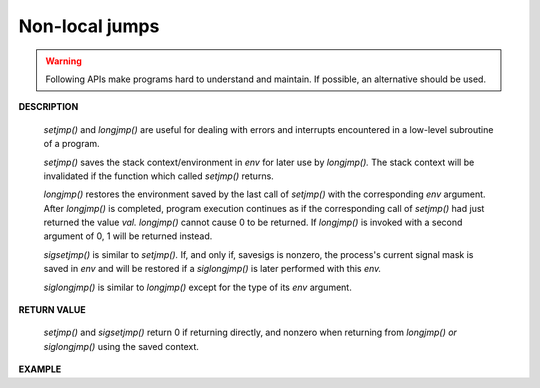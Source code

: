 ***************
Non-local jumps
***************

.. warning::

   Following APIs make programs hard to understand and maintain.  
   If possible, an alternative should be used.

**DESCRIPTION**

   .. code-block:: c
      :caption: SYNOPSIS
      
      /*    
         setjmp, sigsetjmp - save stack context for nonlocal goto
         longjmp, siglongjmp - nonlocal jump to a saved stack context
      */
      #include <setjmp.h>
      int setjmp(jmp_buf env);
      void longjmp(jmp_buf env, int val);

      int sigsetjmp(sigjmp_buf env, int savesigs);
      void siglongjmp(sigjmp_buf env, int val);

   *setjmp()* and *longjmp()* are useful for dealing with errors and interrupts 
   encountered in a low-level subroutine of a program. 

   *setjmp()* saves the stack context/environment in *env* for 
   later use by *longjmp().* The stack context will be invalidated 
   if the function which called *setjmp()* returns.

   *longjmp()* restores the environment saved by the last call of *setjmp()* 
   with the corresponding *env* argument. After *longjmp()* is completed, 
   program execution continues as if the corresponding call of *setjmp()* 
   had just returned the value *val.* *longjmp()* cannot cause 0 to be returned.  
   If *longjmp()* is invoked with a second argument of 0, 1 will be returned instead.

   *sigsetjmp()* is similar to *setjmp().* If, and only if, savesigs is nonzero, 
   the process's current signal mask is saved in *env* and will be restored if 
   a *siglongjmp()* is later performed with this *env.*

   *siglongjmp()* is similar to *longjmp()* except for the type of its *env* argument.  

**RETURN VALUE**
       
   *setjmp()* and *sigsetjmp()* return 0 if returning directly, 
   and nonzero when returning from *longjmp() or siglongjmp()* 
   using the saved context.

**EXAMPLE**

.. code-block:: c
   :caption: Taken from *Advanced Programming in UNIX Environment*

   #include "apue.h"
   #include <setjmp.h>
   
   #define TOK_ADD 5
   
   static jmp_buf env;
   char* tok_ptr; /* global pointer for get_token() */
   
   void do_line(char*);
   void cmd_add();
   int get_token();
   
   int main()
   {
      if(setjmp(env) != 0)
         err_sys("setjmp");
      
      char line[MAXLINE];
      while(fgets(line, MAXLINE, stdin) != NULL)
         do_line(line);
      exit(0);
   }
   
   void do_line(char* ptr)
   {
      int cmd;
      tok_ptr = ptr; 
      while((cmd = get_token()) > 0)
      {
         switch(cmd)
         {
            case TOK_ADD:
               cmd_add();
               break;
         }
      }
   }
   
   void cmd_add()
   {
      int token = get_token();
      if(token < 0) /* an error has occurred*/
         longjmp(env, 1);
      /* rest of processing for this command*/
   }
   
   int get_token()
   {
      /* fetch next token from line pointed by tok_ptr */
   }

.. code-block:: none
   :caption: stack change

   bottom of stack
   +--------------------------+
   | statck frame for main    | higher address
   +--------------------------+
   | statck frame for do_line |
   +--------------------------+
   | statck frame for cmd_add |
   +--------------------------+
   |                          | lower address

   /* execute longjmp() in cmd_add */

   bottom of stack
   +--------------------------+
   | statck frame for main    | higher address
   +--------------------------+
   |                          | lower address

